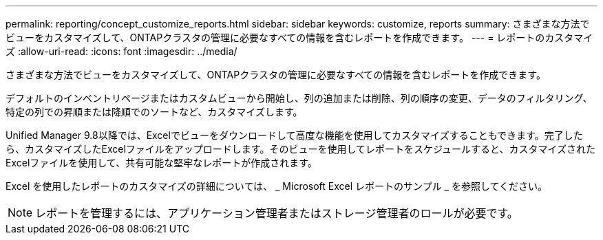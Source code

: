---
permalink: reporting/concept_customize_reports.html 
sidebar: sidebar 
keywords: customize, reports 
summary: さまざまな方法でビューをカスタマイズして、ONTAPクラスタの管理に必要なすべての情報を含むレポートを作成できます。 
---
= レポートのカスタマイズ
:allow-uri-read: 
:icons: font
:imagesdir: ../media/


[role="lead"]
さまざまな方法でビューをカスタマイズして、ONTAPクラスタの管理に必要なすべての情報を含むレポートを作成できます。

デフォルトのインベントリページまたはカスタムビューから開始し、列の追加または削除、列の順序の変更、データのフィルタリング、特定の列での昇順または降順でのソートなど、カスタマイズします。

Unified Manager 9.8以降では、Excelでビューをダウンロードして高度な機能を使用してカスタマイズすることもできます。完了したら、カスタマイズしたExcelファイルをアップロードします。そのビューを使用してレポートをスケジュールすると、カスタマイズされたExcelファイルを使用して、共有可能な堅牢なレポートが作成されます。

Excel を使用したレポートのカスタマイズの詳細については、 _ Microsoft Excel レポートのサンプル _ を参照してください。

[NOTE]
====
レポートを管理するには、アプリケーション管理者またはストレージ管理者のロールが必要です。

====